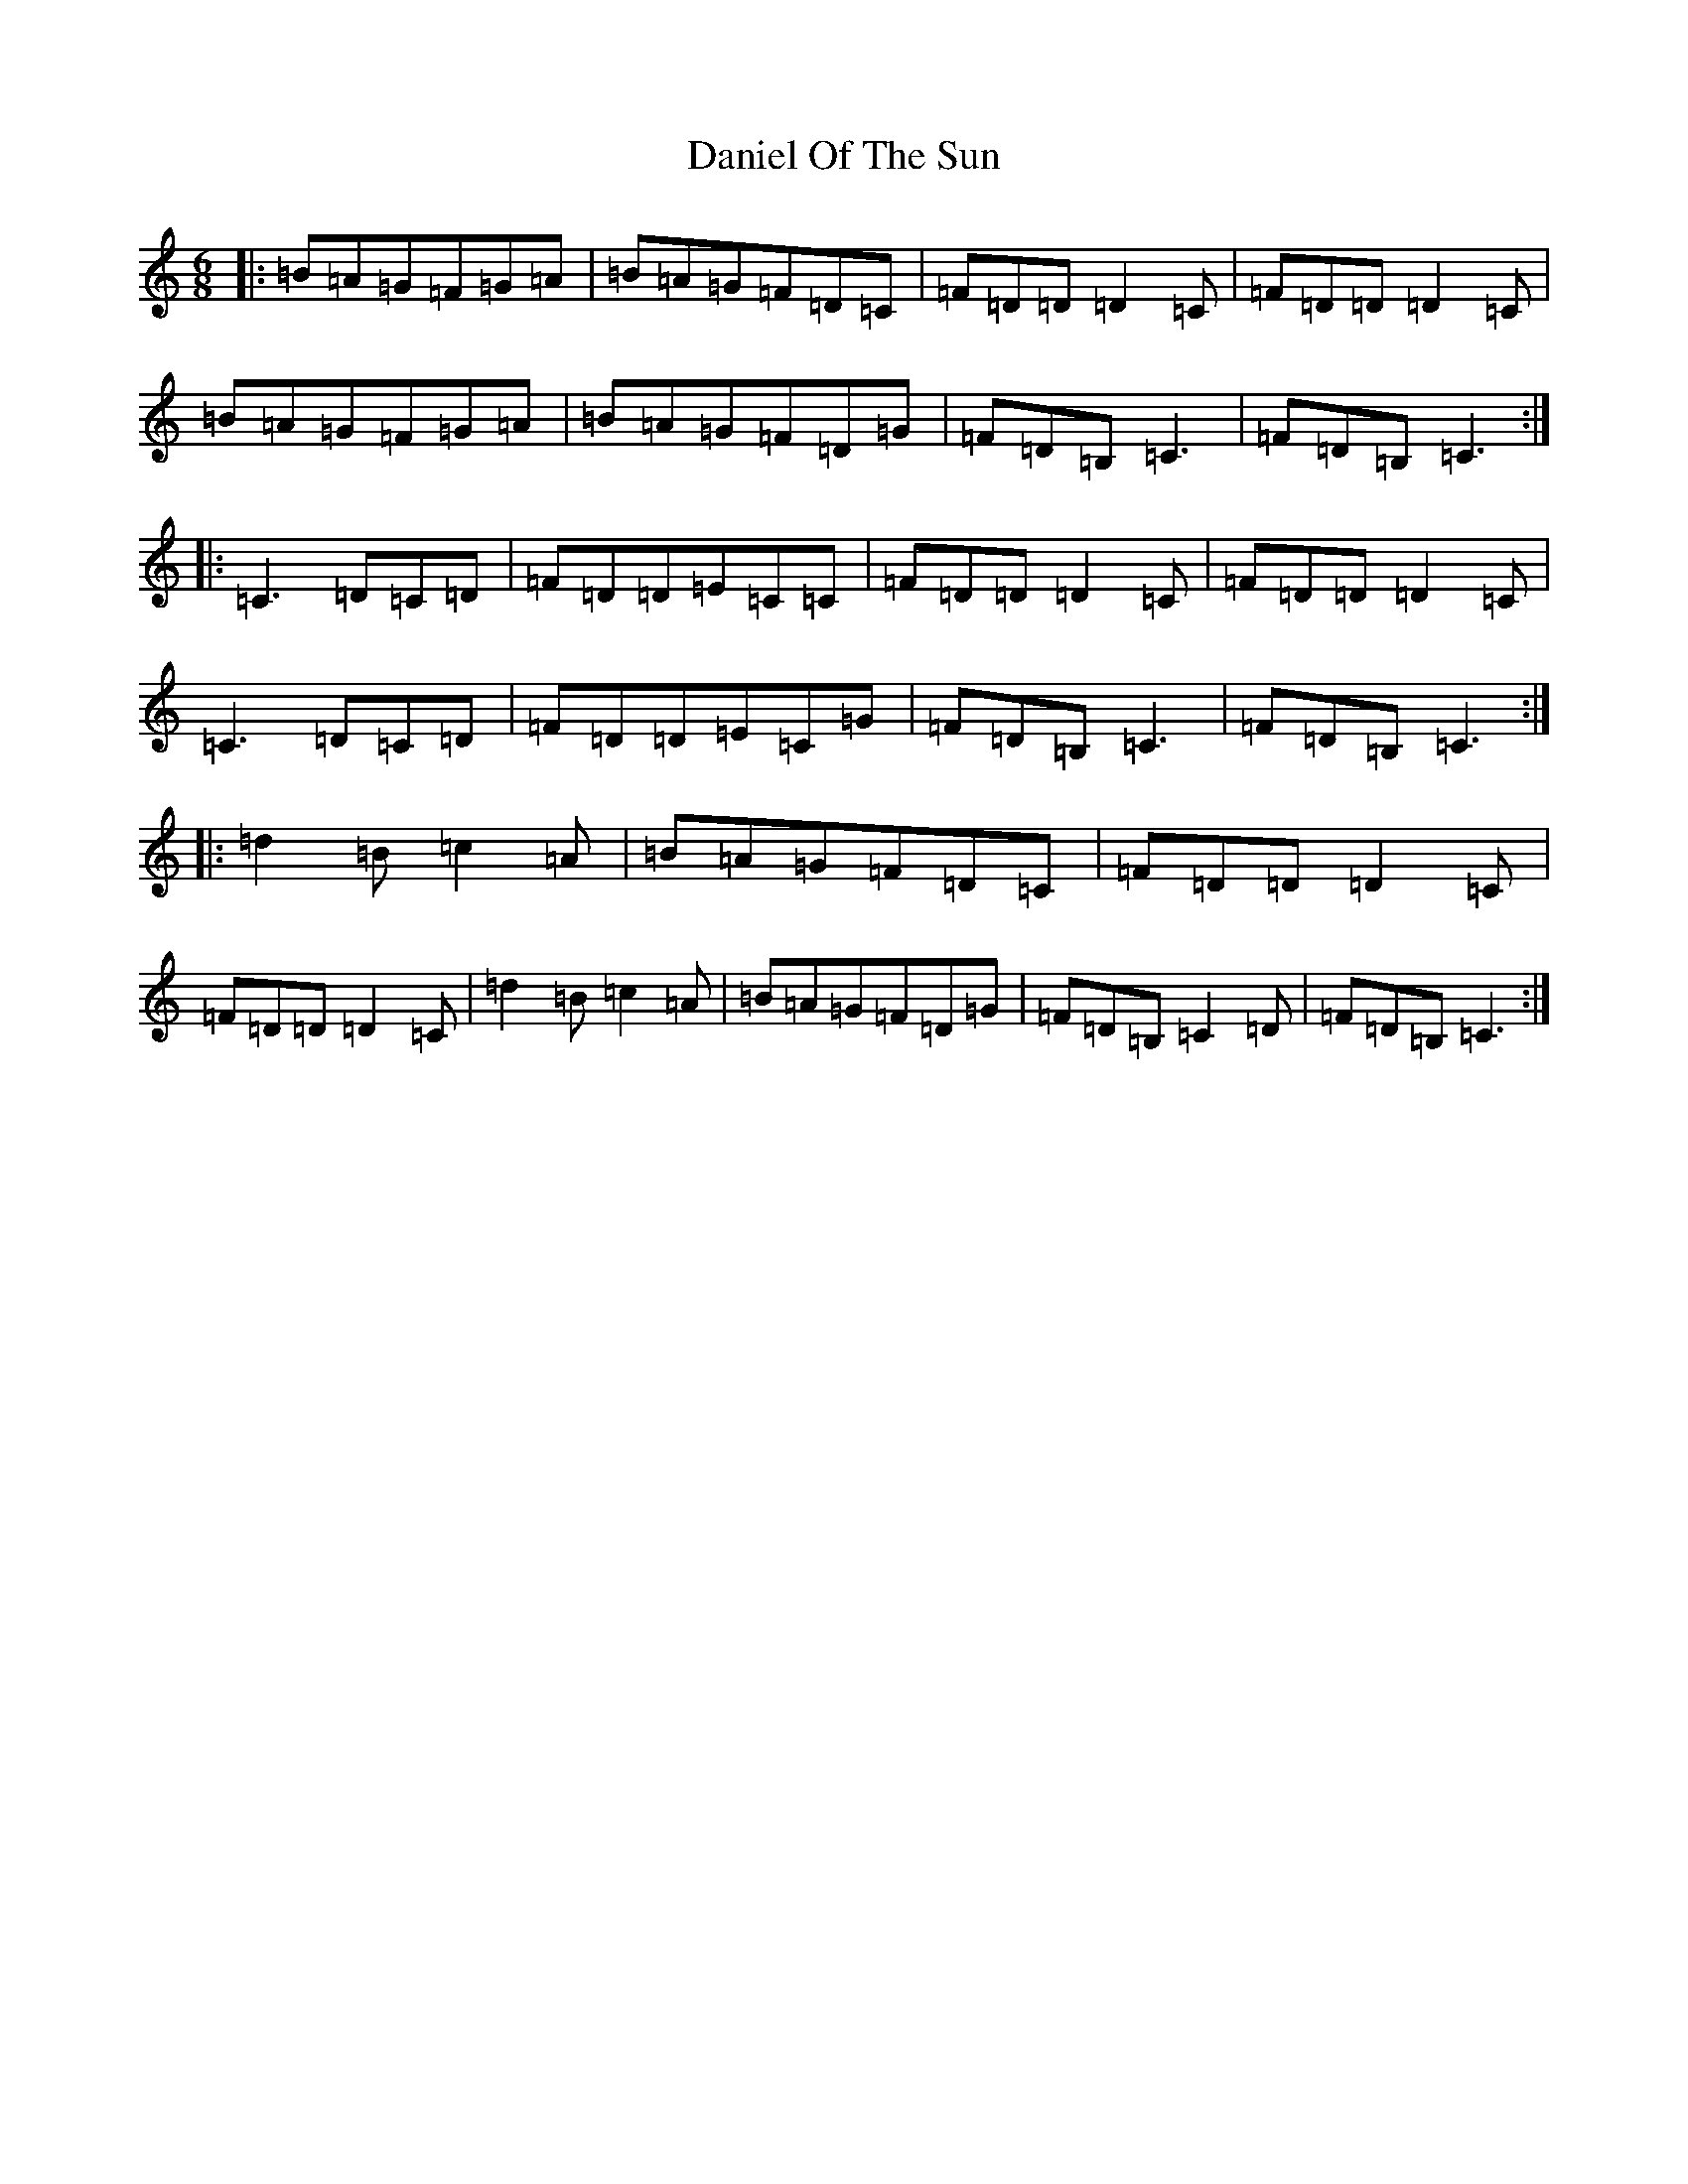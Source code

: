 X: 4852
T: Daniel Of The Sun
S: https://thesession.org/tunes/7571#setting7571
R: jig
M:6/8
L:1/8
K: C Major
|:=B=A=G=F=G=A|=B=A=G=F=D=C|=F=D=D=D2=C|=F=D=D=D2=C|=B=A=G=F=G=A|=B=A=G=F=D=G|=F=D=B,=C3|=F=D=B,=C3:||:=C3=D=C=D|=F=D=D=E=C=C|=F=D=D=D2=C|=F=D=D=D2=C|=C3=D=C=D|=F=D=D=E=C=G|=F=D=B,=C3|=F=D=B,=C3:||:=d2=B=c2=A|=B=A=G=F=D=C|=F=D=D=D2=C|=F=D=D=D2=C|=d2=B=c2=A|=B=A=G=F=D=G|=F=D=B,=C2=D|=F=D=B,=C3:|